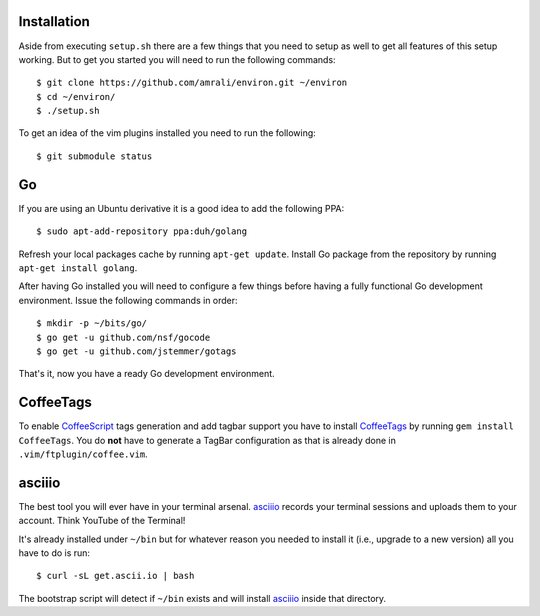 Installation
------------

Aside from executing ``setup.sh`` there are a few things that you need to setup
as well to get all features of this setup working. But to get you started you
will need to run the following commands::

    $ git clone https://github.com/amrali/environ.git ~/environ
    $ cd ~/environ/
    $ ./setup.sh

To get an idea of the vim plugins installed you need to run the following::

    $ git submodule status

Go
--

If you are using an Ubuntu derivative it is a good idea to add the following PPA::

    $ sudo apt-add-repository ppa:duh/golang

Refresh your local packages cache by running ``apt-get update``. Install Go package
from the repository by running ``apt-get install golang``.

After having Go installed you will need to configure a few things before having a
fully functional Go development environment. Issue the following commands in order::

    $ mkdir -p ~/bits/go/
    $ go get -u github.com/nsf/gocode
    $ go get -u github.com/jstemmer/gotags

That's it, now you have a ready Go development environment.

CoffeeTags
----------

To enable CoffeeScript_ tags generation and add tagbar support you have to install
CoffeeTags_ by running ``gem install CoffeeTags``. You do **not** have to generate
a TagBar configuration as that is already done in ``.vim/ftplugin/coffee.vim``.

asciiio
-------

The best tool you will ever have in your terminal arsenal. asciiio_ records your
terminal sessions and uploads them to your account. Think YouTube of the Terminal!

It's already installed under ``~/bin`` but for whatever reason you needed to install
it (i.e., upgrade to a new version) all you have to do is run::

    $ curl -sL get.ascii.io | bash

The bootstrap script will detect if ``~/bin`` exists and will install asciiio_ inside
that directory.

.. _CoffeeTags: https://github.com/lukaszkorecki/CoffeeTags
.. _CoffeeScript: http://coffeescript.org
.. _asciiio: http://ascii.io

